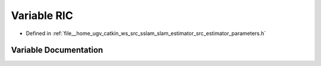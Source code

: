 .. _exhale_variable_slam__estimator_2src_2estimator_2parameters_8h_1a1ec9710ff453f9d0f1968d5937780295:

Variable RIC
============

- Defined in :ref:`file__home_ugv_catkin_ws_src_sslam_slam_estimator_src_estimator_parameters.h`


Variable Documentation
----------------------


.. doxygenvariable:: RIC
